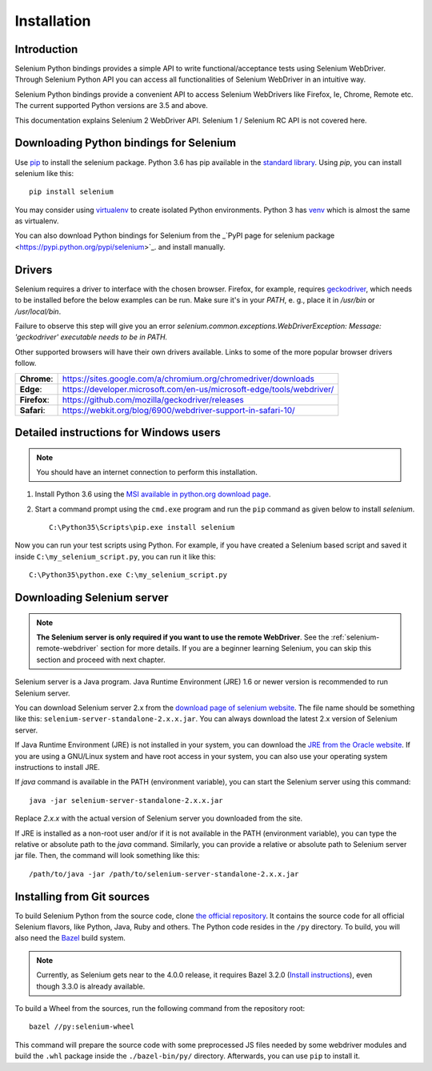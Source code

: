 .. _installation:

Installation
------------

Introduction
~~~~~~~~~~~~

Selenium Python bindings provides a simple API to write
functional/acceptance tests using Selenium WebDriver.  Through
Selenium Python API you can access all functionalities of Selenium
WebDriver in an intuitive way.

Selenium Python bindings provide a convenient API to access Selenium
WebDrivers like Firefox, Ie, Chrome, Remote etc.  The current supported
Python versions are 3.5 and above.

This documentation explains Selenium 2 WebDriver API.  Selenium
1 / Selenium RC API is not covered here.


Downloading Python bindings for Selenium
~~~~~~~~~~~~~~~~~~~~~~~~~~~~~~~~~~~~~~~~


Use
`pip <https://pip.pypa.io/en/latest/installing/>`_ to
install the selenium package.  Python 3.6 has pip available in the
`standard library <https://docs.python.org/3.6/installing/index.html>`_.
Using `pip`, you can install selenium like this::

  pip install selenium

You may consider using `virtualenv <http://www.virtualenv.org>`_
to create isolated Python environments.  Python 3 has `venv
<https://docs.python.org/3/library/venv.html>`_
which is almost the same as virtualenv.

You can also download Python bindings for Selenium from the _`PyPI page for
selenium package <https://pypi.python.org/pypi/selenium>`_. and install manually.

Drivers
~~~~~~~

Selenium requires a driver to interface with the chosen browser. Firefox,
for example, requires `geckodriver <https://github.com/mozilla/geckodriver/releases>`_, which needs to be installed before the below examples can be run. Make sure it's in your `PATH`, e. g., place it in `/usr/bin` or `/usr/local/bin`.

Failure to observe this step will give you an error `selenium.common.exceptions.WebDriverException: Message: 'geckodriver' executable needs to be in PATH.`

Other supported browsers will have their own drivers available. Links to some of the more popular browser drivers follow.

+--------------+-----------------------------------------------------------------------+
| **Chrome**:  | https://sites.google.com/a/chromium.org/chromedriver/downloads        |
+--------------+-----------------------------------------------------------------------+
| **Edge**:    | https://developer.microsoft.com/en-us/microsoft-edge/tools/webdriver/ |
+--------------+-----------------------------------------------------------------------+
| **Firefox**: | https://github.com/mozilla/geckodriver/releases                       |
+--------------+-----------------------------------------------------------------------+
| **Safari**:  | https://webkit.org/blog/6900/webdriver-support-in-safari-10/          |
+--------------+-----------------------------------------------------------------------+


Detailed instructions for Windows users
~~~~~~~~~~~~~~~~~~~~~~~~~~~~~~~~~~~~~~~

.. Note::

  You should have an internet connection to perform this installation.

1. Install Python 3.6 using the `MSI available in python.org download
   page <http://www.python.org/download>`_.

2. Start a command prompt using the ``cmd.exe`` program and run the
   ``pip`` command as given below to install `selenium`.

   ::
   
     C:\Python35\Scripts\pip.exe install selenium

Now you can run your test scripts using Python.  For example,
if you have created a Selenium based script and saved it inside
``C:\my_selenium_script.py``, you can run it like this::

  C:\Python35\python.exe C:\my_selenium_script.py


Downloading Selenium server
~~~~~~~~~~~~~~~~~~~~~~~~~~~

.. note::

  **The Selenium server is only required if you want to use the remote
  WebDriver**.  See the :ref:`selenium-remote-webdriver` section for
  more details.  If you are a beginner learning Selenium, you can
  skip this section and proceed with next chapter.

Selenium server is a Java program.  Java Runtime Environment (JRE) 1.6
or newer version is recommended to run Selenium server.

You can download Selenium server 2.x from the `download page of
selenium website <http://seleniumhq.org/download/>`_.  The file name
should be something like this:
``selenium-server-standalone-2.x.x.jar``.  You can always download the
latest 2.x version of Selenium server.

If Java Runtime Environment (JRE) is not installed in your system, you
can download the `JRE from the Oracle website
<http://www.oracle.com/technetwork/java/javase/downloads/index.html>`_.
If you are using a GNU/Linux system and have root access in your system,
you can also use your operating system instructions to install JRE.

If `java` command is available in the PATH (environment variable),
you can start the Selenium server using this command::

  java -jar selenium-server-standalone-2.x.x.jar

Replace `2.x.x` with the actual version of Selenium server you downloaded
from the site.

If JRE is installed as a non-root user and/or if it is
not available in the PATH (environment variable), you can type the
relative or absolute path to the `java` command.  Similarly, you can
provide a relative or absolute path to Selenium server jar file.
Then, the command will look something like this::

  /path/to/java -jar /path/to/selenium-server-standalone-2.x.x.jar


Installing from Git sources
~~~~~~~~~~~~~~~~~~~~~~~~~~~

To build Selenium Python from the source code, clone `the official repository
<https://github.com/SeleniumHQ/selenium.git>`_. It contains the source code for
all official Selenium flavors, like Python, Java, Ruby and others. The Python
code resides in the ``/py`` directory. To build, you will also need the `Bazel
<https://www.bazel.build>`_ build system.

.. note::

  Currently, as Selenium gets near to the 4.0.0 release, it requires Bazel 3.2.0
  (`Install instructions <https://docs.bazel.build/versions/3.2.0/install.html>`_),
  even though 3.3.0 is already available.

To build a Wheel from the sources, run the following command from the repository
root::

  bazel //py:selenium-wheel

This command will prepare the source code with some preprocessed JS files needed
by some webdriver modules and build the ``.whl`` package inside the
``./bazel-bin/py/`` directory. Afterwards, you can use ``pip`` to install it.
